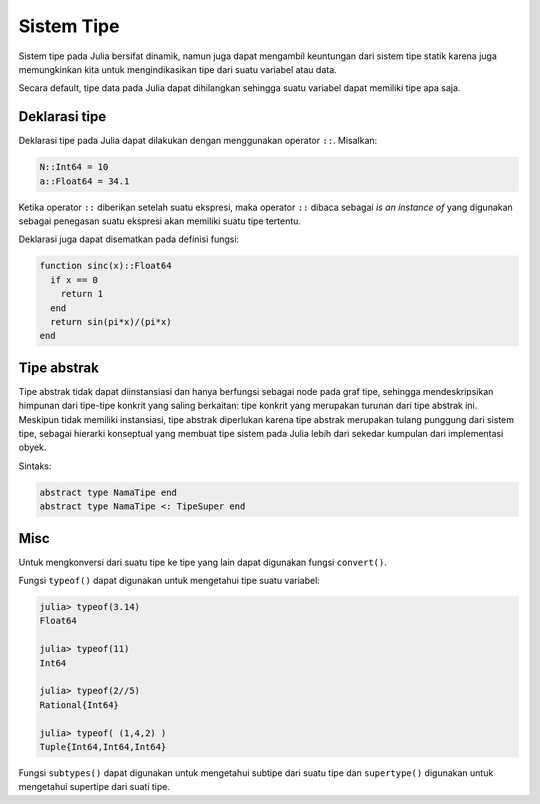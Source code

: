 ===========
Sistem Tipe
===========

Sistem tipe pada Julia bersifat dinamik, namun juga dapat mengambil keuntungan dari
sistem tipe statik karena juga memungkinkan kita untuk mengindikasikan tipe dari
suatu variabel atau data.

Secara default, tipe data pada Julia dapat dihilangkan sehingga suatu variabel
dapat memiliki tipe apa saja.


Deklarasi tipe
--------------

Deklarasi tipe pada Julia dapat dilakukan dengan menggunakan operator ``::``.
Misalkan:

.. code:: julia

  N::Int64 = 10
  a::Float64 = 34.1

Ketika operator ``::`` diberikan setelah suatu ekspresi, maka operator ``::``
dibaca sebagai *is an instance of* yang digunakan sebagai penegasan suatu
ekspresi akan memiliki suatu tipe tertentu.

Deklarasi juga dapat disematkan pada definisi fungsi:

.. code:: julia

  function sinc(x)::Float64
    if x == 0
      return 1
    end
    return sin(pi*x)/(pi*x)
  end


Tipe abstrak
------------

Tipe abstrak tidak dapat diinstansiasi dan hanya berfungsi sebagai node pada
graf tipe, sehingga mendeskripsikan himpunan dari tipe-tipe konkrit yang saling
berkaitan: tipe konkrit yang merupakan turunan dari tipe abstrak ini.
Meskipun tidak memiliki instansiasi, tipe abstrak diperlukan karena tipe abstrak
merupakan tulang punggung dari sistem tipe, sebagai hierarki konseptual yang
membuat tipe sistem pada Julia lebih dari sekedar kumpulan dari implementasi obyek.

Sintaks:

.. code:: julia

  abstract type NamaTipe end
  abstract type NamaTipe <: TipeSuper end




Misc
----

Untuk mengkonversi dari suatu tipe ke tipe yang lain dapat digunakan
fungsi ``convert()``.

Fungsi ``typeof()`` dapat digunakan untuk mengetahui tipe suatu variabel:


.. code:: julia

  julia> typeof(3.14)
  Float64

  julia> typeof(11)
  Int64

  julia> typeof(2//5)
  Rational{Int64}

  julia> typeof( (1,4,2) )
  Tuple{Int64,Int64,Int64}


Fungsi ``subtypes()`` dapat digunakan untuk mengetahui subtipe dari suatu tipe
dan ``supertype()`` digunakan untuk mengetahui supertipe dari suati tipe.
